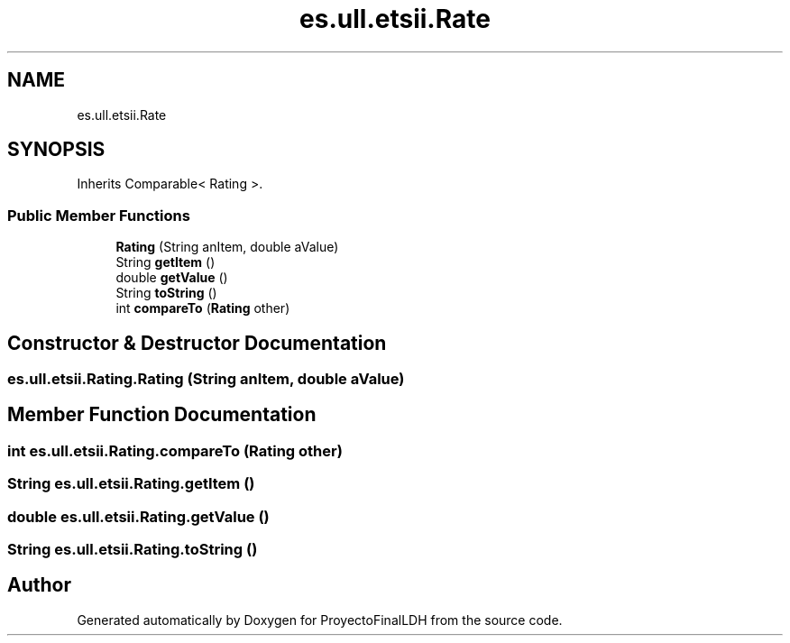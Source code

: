 .TH "es.ull.etsii.Rate" 3 "Sat Dec 3 2022" "Version 1.0" "ProyectoFinalLDH" \" -*- nroff -*-
.ad l
.nh
.SH NAME
es.ull.etsii.Rate
.SH SYNOPSIS
.br
.PP
.PP
Inherits Comparable< Rating >\&.
.SS "Public Member Functions"

.in +1c
.ti -1c
.RI "\fBRating\fP (String anItem, double aValue)"
.br
.ti -1c
.RI "String \fBgetItem\fP ()"
.br
.ti -1c
.RI "double \fBgetValue\fP ()"
.br
.ti -1c
.RI "String \fBtoString\fP ()"
.br
.ti -1c
.RI "int \fBcompareTo\fP (\fBRating\fP other)"
.br
.in -1c
.SH "Constructor & Destructor Documentation"
.PP 
.SS "es\&.ull\&.etsii\&.Rating\&.Rating (String anItem, double aValue)"

.SH "Member Function Documentation"
.PP 
.SS "int es\&.ull\&.etsii\&.Rating\&.compareTo (\fBRating\fP other)"

.SS "String es\&.ull\&.etsii\&.Rating\&.getItem ()"

.SS "double es\&.ull\&.etsii\&.Rating\&.getValue ()"

.SS "String es\&.ull\&.etsii\&.Rating\&.toString ()"


.SH "Author"
.PP 
Generated automatically by Doxygen for ProyectoFinalLDH from the source code\&.
